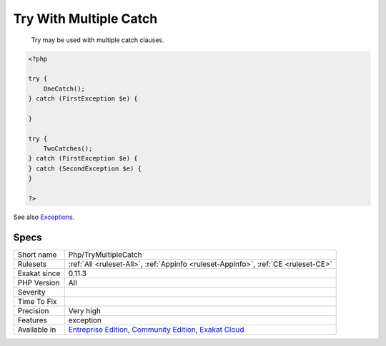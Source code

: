 .. _php-trymultiplecatch:

.. _try-with-multiple-catch:

Try With Multiple Catch
+++++++++++++++++++++++

  Try may be used with multiple catch clauses. 


.. code-block:: php
   
   <?php
   
   try { 
       OneCatch(); 
   } catch (FirstException $e) {
   
   }
   
   try { 
       TwoCatches(); 
   } catch (FirstException $e) {
   } catch (SecondException $e) {
   }
   
   ?>

See also `Exceptions <https://www.php.net/manual/en/language.exceptions.php>`_.


Specs
_____

+--------------+-----------------------------------------------------------------------------------------------------------------------------------------------------------------------------------------+
| Short name   | Php/TryMultipleCatch                                                                                                                                                                    |
+--------------+-----------------------------------------------------------------------------------------------------------------------------------------------------------------------------------------+
| Rulesets     | :ref:`All <ruleset-All>`, :ref:`Appinfo <ruleset-Appinfo>`, :ref:`CE <ruleset-CE>`                                                                                                      |
+--------------+-----------------------------------------------------------------------------------------------------------------------------------------------------------------------------------------+
| Exakat since | 0.11.3                                                                                                                                                                                  |
+--------------+-----------------------------------------------------------------------------------------------------------------------------------------------------------------------------------------+
| PHP Version  | All                                                                                                                                                                                     |
+--------------+-----------------------------------------------------------------------------------------------------------------------------------------------------------------------------------------+
| Severity     |                                                                                                                                                                                         |
+--------------+-----------------------------------------------------------------------------------------------------------------------------------------------------------------------------------------+
| Time To Fix  |                                                                                                                                                                                         |
+--------------+-----------------------------------------------------------------------------------------------------------------------------------------------------------------------------------------+
| Precision    | Very high                                                                                                                                                                               |
+--------------+-----------------------------------------------------------------------------------------------------------------------------------------------------------------------------------------+
| Features     | exception                                                                                                                                                                               |
+--------------+-----------------------------------------------------------------------------------------------------------------------------------------------------------------------------------------+
| Available in | `Entreprise Edition <https://www.exakat.io/entreprise-edition>`_, `Community Edition <https://www.exakat.io/community-edition>`_, `Exakat Cloud <https://www.exakat.io/exakat-cloud/>`_ |
+--------------+-----------------------------------------------------------------------------------------------------------------------------------------------------------------------------------------+



